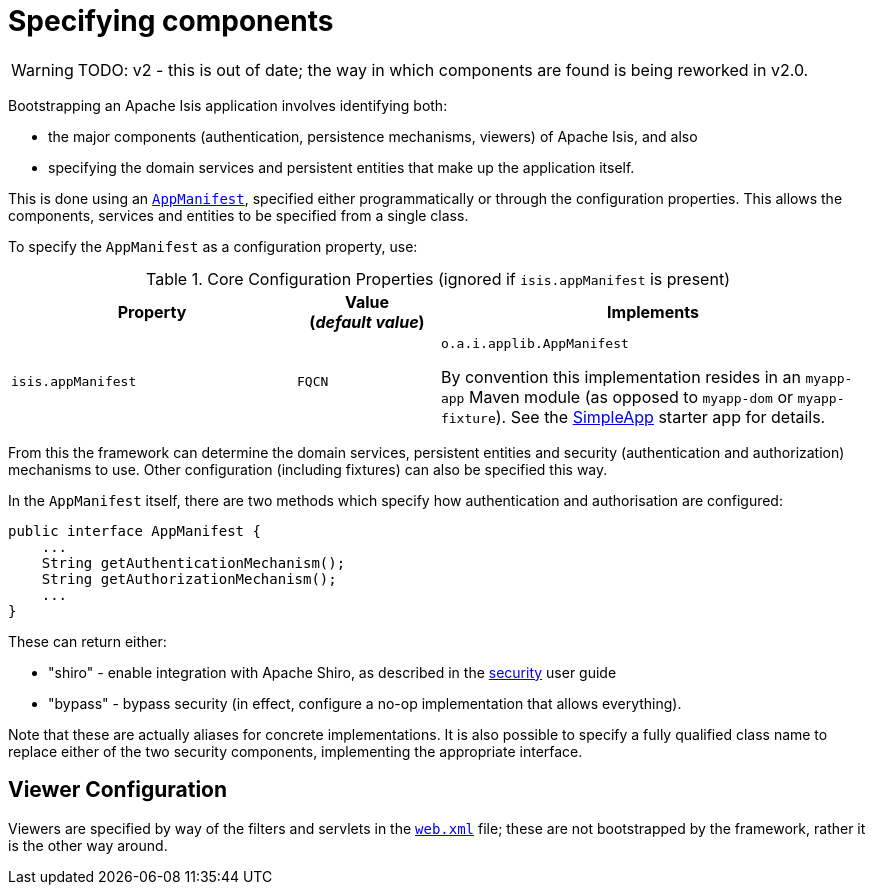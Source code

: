 = Specifying components
:Notice: Licensed to the Apache Software Foundation (ASF) under one or more contributor license agreements. See the NOTICE file distributed with this work for additional information regarding copyright ownership. The ASF licenses this file to you under the Apache License, Version 2.0 (the "License"); you may not use this file except in compliance with the License. You may obtain a copy of the License at. http://www.apache.org/licenses/LICENSE-2.0 . Unless required by applicable law or agreed to in writing, software distributed under the License is distributed on an "AS IS" BASIS, WITHOUT WARRANTIES OR  CONDITIONS OF ANY KIND, either express or implied. See the License for the specific language governing permissions and limitations under the License.


WARNING: TODO: v2 - this is out of date; the way in which components are found is being reworked in v2.0.


Bootstrapping an Apache Isis application involves identifying both:

* the major components (authentication, persistence mechanisms, viewers) of Apache Isis, and also
* specifying the domain services and persistent entities that make up the application itself.

This is done using an xref:refguide:applib-cm:classes/super.adoc#AppManifest[`AppManifest`], specified either programmatically or through the configuration properties.
This allows the components, services and entities to be specified from a single class.

To specify the `AppManifest` as a configuration property, use:

.Core Configuration Properties (ignored if `isis.appManifest` is present)
[cols="2a,1,3a",options="header"]
|===
|Property
|Value +
(_default value_)
|Implements

|`isis.appManifest`
|`FQCN`
|`o.a.i.applib.AppManifest` +

By convention this implementation resides in an `myapp-app` Maven module (as opposed to `myapp-dom` or `myapp-fixture`).
See the xref:starters:simpleapp:about.adoc[SimpleApp] starter app for details.

|===

From this the framework can determine the domain services, persistent entities and security (authentication and authorization) mechanisms to use.
Other configuration (including fixtures) can also be specified this way.

In the `AppManifest` itself, there are two methods which specify how authentication and authorisation are configured:

[source,java]
----
public interface AppManifest {
    ...
    String getAuthenticationMechanism();
    String getAuthorizationMechanism();
    ...
}
----

These can return either:

* "shiro" - enable integration with Apache Shiro, as described in the xref:security:ROOT:about.adoc[security] user guide
* "bypass" - bypass security (in effect, configure a no-op implementation that allows everything).

Note that these are actually aliases for concrete implementations.
It is also possible to specify a fully qualified class name to replace either of the two security components, implementing the appropriate interface.

== Viewer Configuration

Viewers are specified by way of the filters and servlets in the xref:userguide:btb:web-xml.adoc[`web.xml`] file; these are not bootstrapped by the framework, rather it is the other way around.


